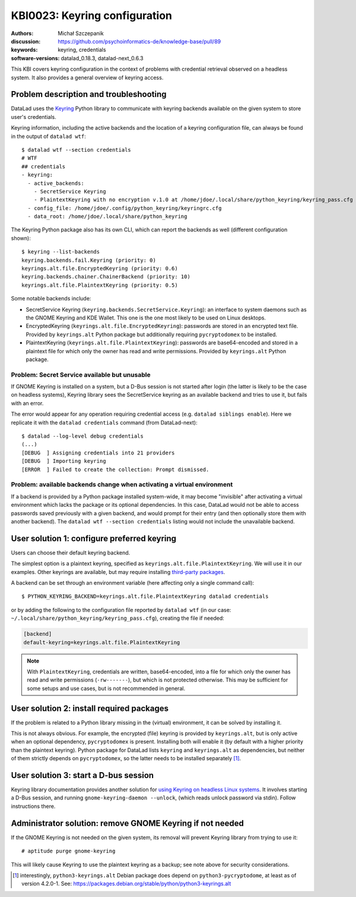 .. index::
   single: keyring; backends

.. highlight:: console

KBI0023: Keyring configuration
==============================

:authors: Michał Szczepanik
:discussion: https://github.com/psychoinformatics-de/knowledge-base/pull/89
:keywords: keyring, credentials
:software-versions: datalad_0.18.3, datalad-next_0.6.3

This KBI covers keyring configuration in the context of problems with
credential retrieval observed on a headless system. It also provides a
general overview of keyring access.

Problem description and troubleshooting
---------------------------------------

DataLad uses the `Keyring`_ Python library to communicate with keyring
backends available on the given system to store user's credentials.

.. _Keyring: https://keyring.readthedocs.io/

Keyring information, including the active backends and the location of
a keyring configuration file, can always be found in the output of
``datalad wtf``::

  $ datalad wtf --section credentials
  # WTF
  ## credentials
  - keyring:
    - active_backends:
      - SecretService Keyring
      - PlaintextKeyring with no encryption v.1.0 at /home/jdoe/.local/share/python_keyring/keyring_pass.cfg
    - config_file: /home/jdoe/.config/python_keyring/keyringrc.cfg
    - data_root: /home/jdoe/.local/share/python_keyring

The Keyring Python package also has its own CLI, which can report the
backends as well (different configuration shown)::

  $ keyring --list-backends
  keyring.backends.fail.Keyring (priority: 0)
  keyrings.alt.file.EncryptedKeyring (priority: 0.6)
  keyring.backends.chainer.ChainerBackend (priority: 10)
  keyrings.alt.file.PlaintextKeyring (priority: 0.5)

Some notable backends include:

- SecretService Keyring (``keyring.backends.SecretService.Keyring``):
  an interface to system daemons such as the GNOME Keyring and KDE
  Wallet. This one is the one most likely to be used on Linux
  desktops.
- EncryptedKeyring (``keyrings.alt.file.EncryptedKeyring``): passwords
  are stored in an encrypted text file. Provided by ``keyrings.alt``
  Python package but additionally requiring ``pycryptodomex`` to be
  installed.
- PlaintextKeyring (``keyrings.alt.file.PlaintextKeyring``): passwords
  are base64-encoded and stored in a plaintext file for which only the
  owner has read and write permissions. Provided by ``keyrings.alt``
  Python package.

Problem: Secret Service available but unusable
^^^^^^^^^^^^^^^^^^^^^^^^^^^^^^^^^^^^^^^^^^^^^^

If GNOME Keyring is installed on a system, but a D-Bus session is not
started after login (the latter is likely to be the case on headless
systems), Keyring library sees the SecretService keyring as an
available backend and tries to use it, but fails with an error.

The error would appear for any operation requiring credential access
(e.g. ``datalad siblings enable``). Here we replicate it with the
``datalad credentials`` command (from DataLad-next)::

  $ datalad --log-level debug credentials
  (...)
  [DEBUG  ] Assigning credentials into 21 providers
  [DEBUG  ] Importing keyring
  [ERROR  ] Failed to create the collection: Prompt dismissed.


Problem: available backends change when activating a virtual environment
^^^^^^^^^^^^^^^^^^^^^^^^^^^^^^^^^^^^^^^^^^^^^^^^^^^^^^^^^^^^^^^^^^^^^^^^

If a backend is provided by a Python package installed system-wide, it
may become "invisible" after activating a virtual environment which
lacks the package or its optional dependencies. In this case, DataLad
would not be able to access passwords saved previously with a given
backend, and would prompt for their entry (and then optionally store
them with another backend). The ``datalad wtf --section credentials``
listing would not include the unavailable backend.


User solution 1: configure preferred keyring
--------------------------------------------

Users can choose their default keyring backend.

The simplest option is a plaintext keyring, specified as
``keyrings.alt.file.PlaintextKeyring``. We will use it in our
examples. Other keyrings are available, but may require installing
`third-party packages`_.

.. _third-party packages: https://keyring.readthedocs.io/en/latest/?badge=latest#third-party-backends

A backend can be set through an environment variable (here affecting
only a single command call)::

  $ PYTHON_KEYRING_BACKEND=keyrings.alt.file.PlaintextKeyring datalad credentials

or by adding the following to the configuration file reported by
``datalad wtf`` (in our case: ``~/.local/share/python_keyring/keyring_pass.cfg``),
creating the file if needed:

.. code-block:: cfg

  [backend]
  default-keyring=keyrings.alt.file.PlaintextKeyring

.. note::

   With ``PlaintextKeyring``, credentials are written, base64-encoded,
   into a file for which only the owner has read and write permissions
   (``-rw-------``), but which is not protected otherwise. This may be
   sufficient for some setups and use cases, but is not recommended in
   general.


User solution 2: install required packages
------------------------------------------

If the problem is related to a Python library missing in the (virtual)
environment, it can be solved by installing it.

This is not always obvious. For example, the encrypted (file) keyring
is provided by ``keyrings.alt``, but is only active when an optional
dependency, ``pycryptodomex`` is present. Installing both will enable
it (by default with a higher priority than the plaintext
keyring). Python package for DataLad lists ``keyring`` and
``keyrings.alt`` as dependencies, but neither of them strictly depends
on ``pycryptodomex``, so the latter needs to be installed separately
[#]_.


User solution 3: start a D-bus session
--------------------------------------

Keyring library documentation provides another solution for `using
Keyring on headless Linux systems`_. It involves starting a D-Bus
session, and running ``gnome-keyring-daemon --unlock``, (which reads
unlock password via stdin). Follow instructions there.

.. _using keyring on headless linux systems: https://keyring.readthedocs.io/en/latest/?badge=latest#using-keyring-on-headless-linux-systems

Administrator solution: remove GNOME Keyring if not needed
----------------------------------------------------------

If the GNOME Keyring is not needed on the given system, its removal
will prevent Keyring library from trying to use it::

  # aptitude purge gnome-keyring

This will likely cause Keyring to use the plaintext keyring as a
backup; see note above for security considerations.


.. [#] interestingly, ``python3-keyrings.alt`` Debian package does
       depend on ``python3-pycryptodome``, at least as of version
       4.2.0-1. See:
       https://packages.debian.org/stable/python/python3-keyrings.alt
